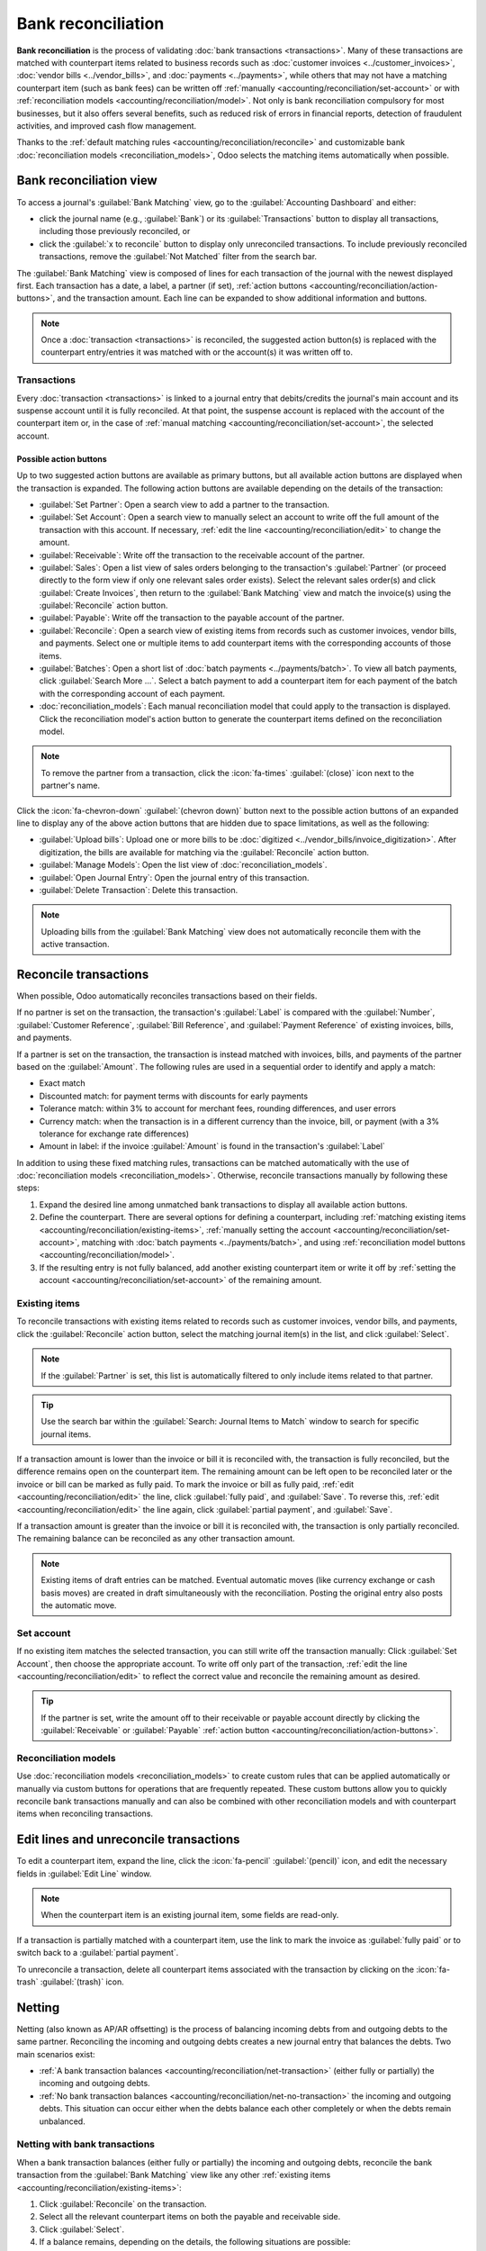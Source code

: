 ===================
Bank reconciliation
===================

**Bank reconciliation** is the process of validating :doc:`bank transactions <transactions>`. Many
of these transactions are matched with counterpart items related to business records such as
:doc:`customer invoices <../customer_invoices>`, :doc:`vendor bills <../vendor_bills>`, and
:doc:`payments <../payments>`, while others that may not have a matching counterpart item (such as
bank fees) can be written off :ref:`manually <accounting/reconciliation/set-account>` or with
:ref:`reconciliation models <accounting/reconciliation/model>`. Not only is bank reconciliation
compulsory for most businesses, but it also offers several benefits, such as reduced risk of errors
in financial reports, detection of fraudulent activities, and improved cash flow management.

Thanks to the :ref:`default matching rules <accounting/reconciliation/reconcile>` and customizable
bank :doc:`reconciliation models <reconciliation_models>`, Odoo selects the matching items
automatically when possible.

.. seealso::
   - `Odoo Tutorials: Bank reconciliation
     <https://www.odoo.com/slides/slide/bank-reconciliation-6562>`_
   - :doc:`bank_synchronization`
   - :doc:`transactions`

.. _accounting/reconciliation/access:

Bank reconciliation view
========================

To access a journal's :guilabel:`Bank Matching` view, go to the :guilabel:`Accounting Dashboard` and
either:

- click the journal name (e.g., :guilabel:`Bank`) or its :guilabel:`Transactions` button to display
  all transactions, including those previously reconciled, or
- click the :guilabel:`x to reconcile` button to display only unreconciled transactions. To include
  previously reconciled transactions, remove the :guilabel:`Not Matched` filter from the search bar.

.. image:: reconciliation/bank-card.png
   :alt: Reaching the bank reconciliation tool from the accounting dashboard

The :guilabel:`Bank Matching` view is composed of lines for each transaction of the journal with the
newest displayed first. Each transaction has a date, a label, a partner (if set), :ref:`action
buttons <accounting/reconciliation/action-buttons>`, and the transaction amount. Each line can be
expanded to show additional information and buttons.

.. image:: reconciliation/user-interface.png
   :alt: The user interface of the bank matching view of a bank journal.

.. note::
   Once a :doc:`transaction <transactions>` is reconciled, the suggested action button(s) is
   replaced with the counterpart entry/entries it was matched with or the account(s) it was written
   off to.

.. _accounting/reconciliation/transactions:

Transactions
------------

Every :doc:`transaction <transactions>` is linked to a journal entry that debits/credits the
journal's main account and its suspense account until it is fully reconciled. At that point, the
suspense account is replaced with the account of the counterpart item or, in the case of
:ref:`manual matching <accounting/reconciliation/set-account>`, the selected account.

.. _accounting/reconciliation/action-buttons:

Possible action buttons
~~~~~~~~~~~~~~~~~~~~~~~

Up to two suggested action buttons are available as primary buttons, but all available action
buttons are displayed when the transaction is expanded. The following action buttons are available
depending on the details of the transaction:

- :guilabel:`Set Partner`: Open a search view to add a partner to the transaction.
- :guilabel:`Set Account`: Open a search view to manually select an account to write off the full
  amount of the transaction with this account. If necessary, :ref:`edit the line
  <accounting/reconciliation/edit>` to change the amount.
- :guilabel:`Receivable`: Write off the transaction to the receivable account of the partner.
- :guilabel:`Sales`: Open a list view of sales orders belonging to the transaction's
  :guilabel:`Partner` (or proceed directly to the form view if only one relevant sales order
  exists). Select the relevant sales order(s) and click :guilabel:`Create Invoices`, then return to
  the :guilabel:`Bank Matching` view and match the invoice(s) using the :guilabel:`Reconcile` action
  button.
- :guilabel:`Payable`: Write off the transaction to the payable account of the partner.
- :guilabel:`Reconcile`: Open a search view of existing items from records such as customer
  invoices, vendor bills, and payments. Select one or multiple items to add counterpart items with
  the corresponding accounts of those items.
- :guilabel:`Batches`: Open a short list of :doc:`batch payments <../payments/batch>`. To view all
  batch payments, click :guilabel:`Search More ...`. Select a batch payment to add a counterpart
  item for each payment of the batch with the corresponding account of each payment.
- :doc:`reconciliation_models`: Each manual reconciliation model that could apply to the transaction
  is displayed. Click the reconciliation model's action button to generate the counterpart items
  defined on the reconciliation model.

.. note::
   To remove the partner from a transaction, click the :icon:`fa-times` :guilabel:`(close)` icon
   next to the partner's name.

Click the :icon:`fa-chevron-down` :guilabel:`(chevron down)` button next to the possible action
buttons of an expanded line to display any of the above action buttons that are hidden due to space
limitations, as well as the following:

- :guilabel:`Upload bills`: Upload one or more bills to be :doc:`digitized
  <../vendor_bills/invoice_digitization>`. After digitization, the bills are available for matching
  via the :guilabel:`Reconcile` action button.
- :guilabel:`Manage Models`: Open the list view of :doc:`reconciliation_models`.
- :guilabel:`Open Journal Entry`: Open the journal entry of this transaction.
- :guilabel:`Delete Transaction`: Delete this transaction.

.. note::
   Uploading bills from the :guilabel:`Bank Matching` view does not automatically reconcile them
   with the active transaction.

.. seealso::
   :doc:`../../../essentials/in_app_purchase`

.. _accounting/reconciliation/reconcile:

Reconcile transactions
======================

When possible, Odoo automatically reconciles transactions based on their fields.

If no partner is set on the transaction, the transaction's :guilabel:`Label` is compared with the
:guilabel:`Number`, :guilabel:`Customer Reference`, :guilabel:`Bill Reference`, and
:guilabel:`Payment Reference` of existing invoices, bills, and payments.

If a partner is set on the transaction, the transaction is instead matched with invoices, bills, and
payments of the partner based on the :guilabel:`Amount`. The following rules are used in a
sequential order to identify and apply a match:

- Exact match
- Discounted match: for payment terms with discounts for early payments
- Tolerance match: within 3% to account for merchant fees, rounding differences, and user errors
- Currency match: when the transaction is in a different currency than the invoice, bill, or
  payment (with a 3% tolerance for exchange rate differences)
- Amount in label: if the invoice :guilabel:`Amount` is found in the transaction's
  :guilabel:`Label`

In addition to using these fixed matching rules, transactions can be matched automatically with the
use of :doc:`reconciliation models <reconciliation_models>`. Otherwise, reconcile transactions
manually by following these steps:

#. Expand the desired line among unmatched bank transactions to display all available action
   buttons.
#. Define the counterpart. There are several options for defining a counterpart, including
   :ref:`matching existing items <accounting/reconciliation/existing-items>`, :ref:`manually setting
   the account <accounting/reconciliation/set-account>`, matching with :doc:`batch payments
   <../payments/batch>`, and using :ref:`reconciliation model buttons
   <accounting/reconciliation/model>`.
#. If the resulting entry is not fully balanced, add another existing counterpart item or write it
   off by :ref:`setting the account <accounting/reconciliation/set-account>` of the remaining
   amount.

.. _accounting/reconciliation/existing-items:

Existing items
--------------

To reconcile transactions with existing items related to records such as customer invoices, vendor
bills, and payments, click the :guilabel:`Reconcile` action button, select the matching journal
item(s) in the list, and click :guilabel:`Select`.

.. note::
   If the :guilabel:`Partner` is set, this list is automatically filtered to only include items
   related to that partner.

.. tip::
   Use the search bar within the :guilabel:`Search: Journal Items to Match` window to search for
   specific journal items.

If a transaction amount is lower than the invoice or bill it is reconciled with, the transaction is
fully reconciled, but the difference remains open on the counterpart item. The remaining amount can
be left open to be reconciled later or the invoice or bill can be marked as fully paid. To mark the
invoice or bill as fully paid, :ref:`edit <accounting/reconciliation/edit>` the line, click
:guilabel:`fully paid`, and :guilabel:`Save`. To reverse this, :ref:`edit
<accounting/reconciliation/edit>` the line again, click :guilabel:`partial payment`, and
:guilabel:`Save`.

If a transaction amount is greater than the invoice or bill it is reconciled with, the transaction
is only partially reconciled. The remaining balance can be reconciled as any other transaction
amount.

.. note::
   Existing items of draft entries can be matched. Eventual automatic moves (like currency exchange
   or cash basis moves) are created in draft simultaneously with the reconciliation. Posting the
   original entry also posts the automatic move.

.. _accounting/reconciliation/set-account:

Set account
-----------

If no existing item matches the selected transaction, you can still write off the transaction
manually: Click :guilabel:`Set Account`, then choose the appropriate account. To write off only part
of the transaction, :ref:`edit the line <accounting/reconciliation/edit>` to reflect the correct
value and reconcile the remaining amount as desired.

.. tip::
   If the partner is set, write the amount off to their receivable or payable account directly by
   clicking the :guilabel:`Receivable` or :guilabel:`Payable` :ref:`action button
   <accounting/reconciliation/action-buttons>`.

.. _accounting/reconciliation/model:

Reconciliation models
---------------------

Use :doc:`reconciliation models <reconciliation_models>` to create custom rules that can be applied
automatically or manually via custom buttons for operations that are frequently repeated. These
custom buttons allow you to quickly reconcile bank transactions manually and can also be combined
with other reconciliation models and with counterpart items when reconciling transactions.

.. example::
   An outgoing bank transaction for $103 is partially matched with a vendor bill for $100, leaving
   $3 of the transaction still unreconciled. Use the :guilabel:`Bank Fees` reconciliation model to
   create a new counterpart item for $3 and reconcile it with the remaining $3 of the bank
   transaction.

.. _accounting/reconciliation/edit:

Edit lines and unreconcile transactions
=======================================

To edit a counterpart item, expand the line, click the :icon:`fa-pencil` :guilabel:`(pencil)` icon,
and edit the necessary fields in :guilabel:`Edit Line` window.

.. note::
   When the counterpart item is an existing journal item, some fields are read-only.

If a transaction is partially matched with a counterpart item, use the link to mark the invoice as
:guilabel:`fully paid` or to switch back to a :guilabel:`partial payment`.

To unreconcile a transaction, delete all counterpart items associated with the transaction by
clicking on the :icon:`fa-trash` :guilabel:`(trash)` icon.

.. _accounting/reconciliation/netting:

Netting
=======

Netting (also known as AP/AR offsetting) is the process of balancing incoming debts from and
outgoing debts to the same partner. Reconciling the incoming and outgoing debts creates a new
journal entry that balances the debts. Two main scenarios exist:

- :ref:`A bank transaction balances <accounting/reconciliation/net-transaction>` (either fully or
  partially) the incoming and outgoing debts.
- :ref:`No bank transaction balances <accounting/reconciliation/net-no-transaction>` the incoming
  and outgoing debts. This situation can occur either when the debts balance each other completely
  or when the debts remain unbalanced.

.. _accounting/reconciliation/net-transaction:

Netting with bank transactions
------------------------------

When a bank transaction balances (either fully or partially) the incoming and outgoing debts,
reconcile the bank transaction from the :guilabel:`Bank Matching` view like any other :ref:`existing
items <accounting/reconciliation/existing-items>`:

#. Click :guilabel:`Reconcile` on the transaction.
#. Select all the relevant counterpart items on both the payable and receivable side.
#. Click :guilabel:`Select`.
#. If a balance remains, depending on the details, the following situations are possible:

   - An invoice, bill, or other item is not fully reconciled, and the remaining balance can be
     :ref:`reconciled <accounting/reconciliation/reconcile>` with other bank transactions.
   - The bank transaction itself is not fully reconciled, and the remaining balance can be
     :ref:`reconciled <accounting/reconciliation/reconcile>` as in any other situation.

.. _accounting/reconciliation/net-no-transaction:

Netting without bank transactions
---------------------------------

When no bank transaction balances the incoming and outgoing debts, there is nothing to reconcile
from the :guilabel:`Bank Matching` view. However, the debt amount is visible in both the account
receivable and the account payable. To balance these debts so that they no longer appear on the
partner ledger, follow these steps:

#. Go to :menuselection:`Accounting --> Accounting --> Reconcile`.
#. Select the journal items that debit or credit the account receivable and account payable and
   represent the debts to be netted.
#. Click :guilabel:`Reconcile`.
#. If the debts don't balance each other perfectly, a :guilabel:`Write-Off Entry` popup window
   appears, allowing you to decide how to resolve the remaining balance:

   - Select :guilabel:`Allow partials` to only partially reconcile the account receivable and
     account payable and leave the remaining balance open.
   - Use a :doc:`reconciliation model button <reconciliation_models>` to write off the balance.
   - Manually choose an :guilabel:`Account`, and optionally adjust the :guilabel:`Tax`,
     :guilabel:`Journal`, :guilabel:`Label`, :guilabel:`Date`, and :guilabel:`To Check` fields.

The items are then matched, and their balance is removed from the partner ledger, representing that
no payment is due for these debts.

.. note::
   The workflow is the same whether there are only two equal debts in the receivable and payable
   accounts or multiple debts in each account.
